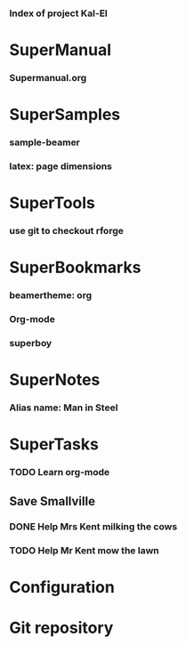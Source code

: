 *** Index of project Kal-El
:PROPERTIES:
:ProjectStart: <2013-01-02 Wed 06:18>
:CaptureButtons: Superman-home | superman-go-home
:END:

* SuperManual
  :PROPERTIES:
  :Ball1:    hdr  :width 43 :face font-lock-function-name-face :name Description
  :Ball3:    LastCommit  :fun superman-trim-date :face font-lock-string-face
  :Ball4:    FileName  :fun superman-dont-trim
  :END:


*** Supermanual.org
:PROPERTIES:
:FileName: [[./supermanual/Supermanual.org]]
:GitStatus: Committed
:END:

* SuperSamples
    
*** sample-beamer
:PROPERTIES:
:FileName: [[./supersamples/sample-beamer.org]]
:GitStatus: Nonexistent
:CaptureDate: <2013-03-07 Thu 12:05>
:GitInit:  <2013-03-07 Thu 12:05> first commit
:LastCommit: <2013-05-29 Wed 17:46> moved in place
:END:


*** latex: page dimensions
:PROPERTIES:
:FileName: [[./supersamples/latex:page-dimensions.pdf]]
:END:



* SuperTools
  :PROPERTIES:
  :Ball1:    FileName  :width 44 :fun superman-trim-bracketed-filename
  :Ball2:    todo  :width 6 :face superman-get-todo-face
  :Ball3:    hdr  :width 23 :face font-lock-function-name-face
  :Ball4:    Date  :fun superman-trim-date :face font-lock-string-face
  :END:


*** use git to checkout rforge
:PROPERTIES:
:CaptureDate: <2013-12-13 Fri 08:10>
:FileName: [[~/emacs-genome/genes/SuperMan/Kal-El/supertools/use-git-for-Rforge.org]]
:END:



* SuperBookmarks


*** beamertheme: org
:PROPERTIES:
:BookmarkDate: <2013-08-18 Sun>
:Link: https://github.com/mbork/beamerorgtheme
:END:


*** Org-mode
:PROPERTIES:
:BookmarkDate: <2013-05-29 Wed>
:Link: http://orgmode.org/
:END:
*** superboy
   :PROPERTIES:
   :Bookmark: t
   :CATEGORY: url
   :LINK: http://en.wikipedia.org/wiki/Superboy_%28Kal-El%29
   :END:

* SuperNotes

*** Alias name: Man in Steel
:PROPERTIES:
:NoteDate: <2013-03-22 Fri>
:END:


* SuperTasks

*** TODO Learn org-mode 
:PROPERTIES:
:TaskDate: <2013-03-07 Thu>
:END:
  
** Save Smallville
   :PROPERTIES:
   :CATEGORY: Home
   :END:
   
*** DONE Help Mrs Kent milking the cows
    CLOSED: [2013-01-15 Tue 16:42]
:PROPERTIES:
:CaptureDate: <1958-01-13 Mon>
:END:

*** TODO Help Mr Kent mow the lawn 
:PROPERTIES:
:CaptureDate: <1957-02-16 Sat>
:END:

* Configuration


* Git repository
:PROPERTIES:
:git-cycle: log, status, modified, files
:git-display: status
:END:
